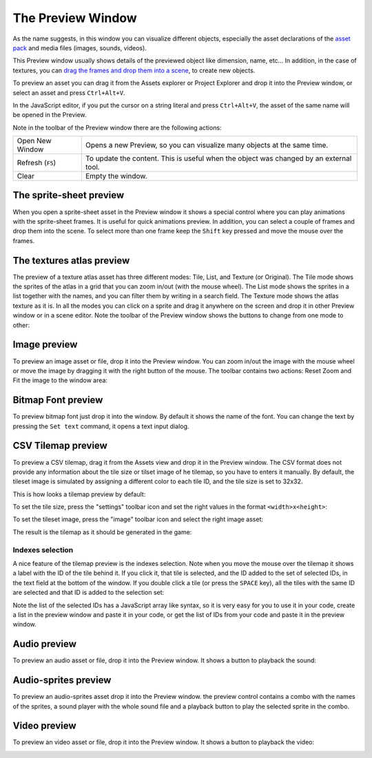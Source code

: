 The Preview Window
==================

As the name suggests, in this window you can visualize different objects, especially the asset declarations of the `asset pack <assets-manager.html>`_ and media files (images, sounds, videos).

This Preview window usually shows details of the previewed object like dimension, name, etc... In addition, in the case of textures, you can `drag the frames and drop them into a scene <canvas.html#from-the-preview-window>`_, to create new objects.

To preview an asset you can drag it from the Assets explorer or Project Explorer and drop it into the Preview window, or select an asset and press ``Ctrl+Alt+V``.

In the JavaScript editor, if you put the cursor on a string literal and press ``Ctrl+Alt+V``, the asset of the same name will be opened in the Preview.

.. image:: images/DropAssetPreview.png
	:alt: Drop asset into the preview.



Note in the toolbar of the Preview window there are the following actions:

.. image:: images/PreviewMenu.png


========================= ===============================================
Open New Window           Opens a new Preview, so you can visualize many objects at the same time.
Refresh (``F5``)          To update the content. This is useful when the object was changed by an external tool.
Clear                     Empty the window.
========================= ===============================================


The sprite-sheet preview
~~~~~~~~~~~~~~~~~~~~~~~~

When you open a sprite-sheet asset in the Preview window it shows a special control where you can play animations with the sprite-sheet frames. It is useful for quick animations preview. In addition, you can select a couple of frames and drop them into the scene. To select more than one frame keep the ``Shift`` key pressed and move the mouse over the frames.

.. image:: images/SpritesheetPreviewAnimation.gif
	:alt: You can play animations in the sprite-sheet preview.

The textures atlas preview
~~~~~~~~~~~~~~~~~~~~~~~~~~

The preview of a texture atlas asset has three different modes: Tile, List, and Texture (or Original). The Tile mode shows the sprites of the atlas in a grid that you can zoom in/out (with the mouse wheel). The List mode shows the sprites in a list together with the names, and you can filter them by writing in a search field. The Texture mode shows the atlas texture as it is. In all the modes you can click on a sprite and drag it anywhere on the screen and drop it in other Preview window or in a scene editor. Note the toolbar of the Preview window shows the buttons to change from one mode to other:

.. image:: images/AtlasPreview.gif
	:alt: Preview a texture map.

Image preview
~~~~~~~~~~~~~

To preview an image asset or file, drop it into the Preview window. You can zoom in/out the image with the mouse wheel or move the image by dragging it with the right button of the mouse. The toolbar contains two actions: Reset Zoom and Fit the image to the window area:

.. image:: images/ImagePreview.png
	:alt: Preview an image.


Bitmap Font preview
~~~~~~~~~~~~~~~~~~~

To preview bitmap font just drop it into the window. By default it shows the name of the font. You can change the text by pressing the ``Set text`` command, it opens a text input dialog.

.. image:: images/BitmapFontPreview.png
	:alt: Preview a bitmap text.

CSV Tilemap preview
~~~~~~~~~~~~~~~~~~~

To preview a CSV tilemap, drag it from the Assets view and drop it in the Preview window. The CSV format does not provide any information about the tile size or tilset image of he tilemap, so you have to enters it manually. By default, the tileset image is simulated by assigning a different color to each tile ID, and the tile size is set to 32x32.

This is how looks a tilemap preview by default:

.. image:: images/TilemapPreviewDefault.png
	:alt: A default rendering of tilemap.

To set the tile size, press the "settings" toolbar icon and set the right values in the format ``<width>x<height>``:

.. image:: images/TilemapPreviewSetSize.png
	:alt: Set the size.

To set the tileset image, press the "image" toolbar icon and select the right image asset:

.. image:: images/TilemapPreviewSetTilesetImage.png
	:alt: Set the tileset image.

The result is the tilemap as it should be generated in the game:

.. image:: images/TilemapPreviewFinal.png
	:alt: The final tilemap.


Indexes selection
^^^^^^^^^^^^^^^^^

A nice feature of the tilemap preview is the indexes selection. Note when you move the mouse over the tilemap it shows a label with the ID of the tile behind it. If you click it, that tile is selected, and the ID added to the set of selected IDs, in the text field at the bottom of the window. If you double click a tile (or press the ``SPACE`` key), all the tiles with the same ID are selected and that ID is added to the selection set:

.. image:: images/TilemapPreviewSelectIndexes.png
	:alt: How to select tilemap indexes (tile IDs).

Note the list of the selected IDs has a JavaScript array like syntax, so it is very easy for you to use it in your code, create a list in the preview window and paste it in your code, or get the list of IDs from your code and paste it in the preview window. 


Audio preview
~~~~~~~~~~~~~

To preview an audio asset or file, drop it into the Preview window. It shows a button to playback the sound:

.. image:: images/SoundPreview.png
	:alt: Preview of a sound file or asset.

Audio-sprites preview
~~~~~~~~~~~~~~~~~~~~~

To preview an audio-sprites asset drop it into the Preview window. the preview control contains a combo with the names of the sprites, a sound player with the whole sound file and a playback button to play the selected sprite in the combo.

.. image:: images/AudioSpritePreview.png
	:alt: Preview of a sound file or asset.

Video preview
~~~~~~~~~~~~~

To preview an video asset or file, drop it into the Preview window. It shows a button to playback the video:

.. image:: images/VideoPreview.png
	:alt: Preview of a sound file or asset.
